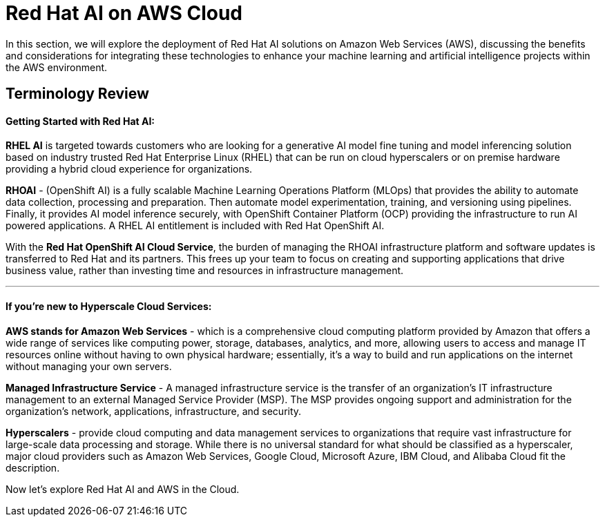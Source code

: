 = Red Hat AI on AWS Cloud

In this section, we will explore the deployment of Red Hat AI solutions on Amazon Web Services (AWS), discussing the benefits and considerations for integrating these technologies to enhance your machine learning and artificial intelligence projects within the AWS environment.

== Terminology Review

==== Getting Started with Red Hat AI:  

*RHEL AI* is targeted towards customers who are looking for a generative AI model fine tuning and model inferencing solution based on industry trusted Red Hat Enterprise Linux (RHEL) that can be run on cloud hyperscalers or on premise hardware providing a hybrid cloud experience for organizations.

*RHOAI* - (OpenShift AI) is a fully scalable Machine Learning Operations Platform (MLOps) that provides the ability to automate data collection, processing and preparation. Then automate model experimentation, training, and versioning using pipelines. Finally, it provides AI model inference securely, with OpenShift Container Platform  (OCP) providing the infrastructure to run AI powered applications.  A RHEL AI entitlement is included with Red Hat OpenShift AI. 

With the *Red Hat OpenShift AI Cloud Service*, the burden of managing the RHOAI infrastructure platform and software updates is transferred to Red Hat and its partners. This frees up your team to focus on creating and supporting applications that drive business value, rather than investing time and resources in infrastructure management.

'''

==== If you're new to Hyperscale Cloud Services:

*AWS stands for Amazon Web Services* - which is a comprehensive cloud computing platform provided by Amazon that offers a wide range of services like computing power, storage, databases, analytics, and more, allowing users to access and manage IT resources online without having to own physical hardware; essentially, it's a way to build and run applications on the internet without managing your own servers.

*Managed Infrastructure Service* - A managed infrastructure service is the transfer of an organization's IT infrastructure management to an external Managed Service Provider (MSP). The MSP provides ongoing support and administration for the organization's network, applications, infrastructure, and security.

*Hyperscalers* - provide cloud computing and data management services to organizations that require vast infrastructure for large-scale data processing and storage. While there is no universal standard for what should be classified as a hyperscaler, major cloud providers such as Amazon Web Services, Google Cloud, Microsoft Azure, IBM Cloud, and Alibaba Cloud fit the description.

Now let's explore Red Hat AI and AWS in the Cloud. 



